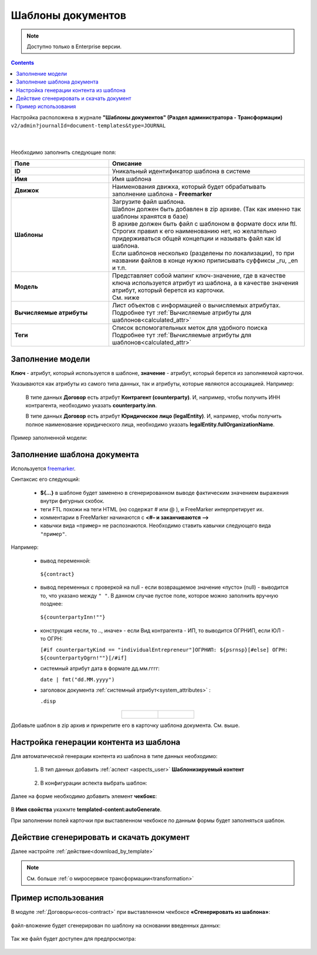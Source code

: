 Шаблоны документов
===================

.. _doc_templates:

.. note::

    Доступно только в Enterprise версии.

.. contents::
	    :depth: 3

Настройка расположена в журнале **"Шаблоны документов" (Раздел администратора - Трансформации)** ``v2/admin?journalId=document-templates&type=JOURNAL`` 

 .. image:: _static/doc_templates/template_01.png
       :width: 700
       :align: center 

|

 .. image:: _static/doc_templates/template_02.png
       :width: 500
       :align: center 

Необходимо заполнить следующие поля:

.. list-table::
      :widths: 5 10
      :header-rows: 1
      :class: tight-table 
      
      * - Поле
        - Описание
      * - **ID**
        - Уникальный идентификатор шаблона в системе
      * - **Имя**
        - Имя шаблона 
      * - **Движок**
        - | Наименования движка, который будет обрабатывать заполнение шаблона - **Freemarker**
      * - **Шаблоны**
        - | Загрузите файл шаблона.
          | Шаблон должен быть добавлен в zip архиве. (Так как именно так шаблоны хранятся в базе)
          | В архиве должен быть файл с шаблоном в формате docx или ftl. Строгих правил к его наименованию нет, но желательно придерживаться общей концепции и называть файл как id шаблона. 
          | Если шаблонов несколько (разделены по локализации), то при названии файлов в конце нужно приписывать суффиксы _ru, _en и т.п.
      * - **Модель**
        - | Представляет собой мапинг ключ-значение, где в качестве ключа используется атрибут из шаблона, а в качестве значения атрибут, который берется из карточки.
          | См. ниже
      * - **Вычисляемые атрибуты**
        - | Лист объектов с информацией о вычисляемых атрибутах. 
          | Подробнее тут :ref:`Вычисляемые атрибуты для шаблонов<calculated_attr>` 
      * - **Теги**
        - | Список вспомогательных меток для удобного поиска
          | Подробнее тут :ref:`Вычисляемые атрибуты для шаблонов<calculated_attr>`

Заполнение модели
-----------------

**Ключ** -  атрибут, который используется в шаблоне, **значение** -  атрибут, который берется из заполняемой карточки.

Указываются как атрибуты из самого типа данных, так и атрибуты, которые являются ассоциацией. Например:

  В типе данных **Договор** есть атрибут **Контрагент (counterparty)**. И, например, чтобы получить ИНН контрагента, необходимо указать **counterparty.inn**.

  В типе данных **Договор** есть атрибут **Юридическое лицо (legalEntity)**. И, например, чтобы получить полное наименование юридического лица, необходимо указать **legalEntity.fullOrganizationName**.

Пример заполненной модели:

 .. image:: _static/doc_templates/template_03.png
       :width: 500
       :align: center 


Заполнение шаблона документа
------------------------------

Используется `freemarker <https://freemarker.apache.org/docs/dgui_template.html>`_. 

Синтаксис его следующий:

       - **${…}** в шаблоне будет заменено в сгенерированном выводе фактическим значением выражения внутри фигурных скобок.
       - теги FTL похожи на теги HTML (но содержат # или @ ), и FreeMarker интерпретирует их.
       - комментарии в FreeMarker начинаются с **<#– и заканчиваются -->**
       - кавычки вида ``«пример»`` не распознаются. Необходимо ставить кавычки следующего вида ``"пример"``.

Например:

  -	вывод переменной:

    ``${contract}``

  -	вывод переменных с проверкой на null - если возвращаемое значение «пусто» (null) - выводится то, что указано между ``" "``.  В данном случае пустое поле, которое можно заполнить вручную позднее:  
  
    ``${counterpartyInn!""}``
  
  - конструкция «если, то .., иначе» - если Вид контрагента - ИП, то выводится ОГРНИП, если ЮЛ - то ОГРН:

    ``[#if counterpartyKind == "individualEntrepreneur"]ОГРНИП: ${psrnsp}[#else] ОГРН: ${counterpartyOgrn!""}[/#if]``

  - системный атрибут дата в формате дд.мм.гггг:

    ``date | fmt("dd.MM.yyyy")``

  - заголовок документа :ref:`системный атрибут<system_attributes>` :

    ``.disp``

.. list-table::
      :widths: 20 20
      :align: center

      * - |

            .. image:: _static/doc_templates/doc_contr_01.png
                  :width: 500
                  :align: center

        - |

            .. image:: _static/doc_templates/doc_contr_02.png
                  :width: 500
                  :align: center


Добавьте шаблон в zip архив и прикрепите его в карточку шаблона документа. См. выше.

Настройка генерации контента из шаблона
----------------------------------------

Для автоматической генерации контента из шаблона в типе данных необходимо:

    1. В тип данных добавить :ref:`аспект <aspects_user>` **Шаблонизируемый контент**

      .. image:: _static/doc_templates/data_type_aspect_01.png
            :width: 700
            :align: center 
  
    2. В конфигурации аспекта выбрать шаблон:

      .. image:: _static/doc_templates/data_type_aspect_02.png
            :width: 500
            :align: center 

Далее на форме необходимо добавить элемент **чекбокс**:

 .. image:: _static/doc_templates/form_01.png
       :width: 700
       :align: center 

В **Имя свойства** укажмте **templated-content:autoGenerate**.

При заполнении полей карточки при выставленном чекбоксе по данным формы будет заполняться шаблон.

Действие сгенерировать и скачать документ
----------------------------------------- 

Далее настройте :ref:`действие<download_by_template>`

.. note::

  См. больше :ref:`о миросервисе трансформации<transformation>`

Пример использования
-----------------------

В модуле :ref:`Договоры<ecos-contract>` при выставленном чекбоксе **«Сгенерировать из шаблона»**: 

 .. image:: _static/doc_templates/contract_01.png
       :width: 600
       :align: center

файл-вложение будет сгенерирован по шаблону на основании введенных данных:

 .. image:: _static/doc_templates/contract_03.png
       :width: 600
       :align: center

Так же файл будет доступен для предпросмотра:

 .. image:: _static/doc_templates/contract_02.png
       :width: 600
       :align: center